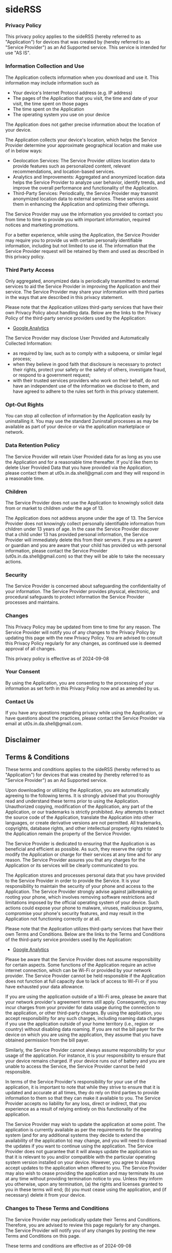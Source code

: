 #+HTML_HEAD: <link rel="stylesheet" type="text/css" href="http://thomasf.github.io/solarized-css/solarized-light.min.css" />
#+AUTHOR: ut0s

* sideRSS
*** Privacy Policy

This privacy policy applies to the sideRSS (hereby referred to as "Application") for devices that was created by (hereby referred to as "Service Provider") as an Ad Supported service. This service is intended for use "AS IS".

*** Information Collection and Use

The Application collects information when you download and use it. This information may include information such as

- Your device's Internet Protocol address (e.g. IP address)
- The pages of the Application that you visit, the time and date of your visit, the time spent on those pages
- The time spent on the Application
- The operating system you use on your device

The Application does not gather precise information about the location of your device.

The Application collects your device's location, which helps the Service Provider determine your approximate geographical location and make use of in below ways:

- Geolocation Services: The Service Provider utilizes location data to provide features such as personalized content, relevant recommendations, and location-based services.
- Analytics and Improvements: Aggregated and anonymized location data helps the Service Provider to analyze user behavior, identify trends, and improve the overall performance and functionality of the Application.
- Third-Party Services: Periodically, the Service Provider may transmit anonymized location data to external services. These services assist them in enhancing the Application and optimizing their offerings.

The Service Provider may use the information you provided to contact you from time to time to provide you with important information, required notices and marketing promotions.

For a better experience, while using the Application, the Service Provider may require you to provide us with certain personally identifiable information, including but not limited to use id. The information that the Service Provider request will be retained by them and used as described in this privacy policy.

*** Third Party Access

Only aggregated, anonymized data is periodically transmitted to external services to aid the Service Provider in improving the Application and their service. The Service Provider may share your information with third parties in the ways that are described in this privacy statement.

Please note that the Application utilizes third-party services that have their own Privacy Policy about handling data. Below are the links to the Privacy Policy of the third-party service providers used by the Application:

- [[https://marketingplatform.google.com/about/analytics/terms/us/][Google Analytics]]

The Service Provider may disclose User Provided and Automatically Collected Information:

- as required by law, such as to comply with a subpoena, or similar legal process;
- when they believe in good faith that disclosure is necessary to protect their rights, protect your safety or the safety of others, investigate fraud, or respond to a government request;
- with their trusted services providers who work on their behalf, do not have an independent use of the information we disclose to them, and have agreed to adhere to the rules set forth in this privacy statement.

*** Opt-Out Rights

You can stop all collection of information by the Application easily by uninstalling it. You may use the standard 2uninstall processes as may be available as part of your device or via the application marketplace or network.

*** Data Retention Policy

The Service Provider will retain User Provided data for as long as you use the Application and for a reasonable time thereafter. If you'd like them to delete User Provided Data that you have provided via the Application, please contact them at ut0s.in.da.shell@gmail.com and they will respond in a reasonable time.

*** Children

The Service Provider does not use the Application to knowingly solicit data from or market to children under the age of 13.

The Application does not address anyone under the age of 13. The Service Provider does not knowingly collect personally identifiable information from children under 13 years of age. In the case the Service Provider discover that a child under 13 has provided personal information, the Service Provider will immediately delete this from their servers. If you are a parent or guardian and you are aware that your child has provided us with personal information, please contact the Service Provider (ut0s.in.da.shell@gmail.com) so that they will be able to take the necessary actions.

*** Security

The Service Provider is concerned about safeguarding the confidentiality of your information. The Service Provider provides physical, electronic, and procedural safeguards to protect information the Service Provider processes and maintains.

*** Changes

This Privacy Policy may be updated from time to time for any reason. The Service Provider will notify you of any changes to the Privacy Policy by updating this page with the new Privacy Policy. You are advised to consult this Privacy Policy regularly for any changes, as continued use is deemed approval of all changes.

This privacy policy is effective as of 2024-09-08

*** Your Consent

By using the Application, you are consenting to the processing of your information as set forth in this Privacy Policy now and as amended by us.
*** Contact Us
If you have any questions regarding privacy while using the Application, or have questions about the practices, please contact the Service Provider via email at ut0s.in.da.shell@gmail.com.

# This privacy policy page was generated by [[https://app-privacy-policy-generator.nisrulz.com/][App Privacy Policy Generator]]

** Disclaimer

** Terms & Conditions

These terms and conditions applies to the sideRSS (hereby referred to as "Application") for devices that was created by (hereby referred to as "Service Provider") as an Ad Supported service.

Upon downloading or utilizing the Application, you are automatically agreeing to the following terms. It is strongly advised that you thoroughly read and understand these terms prior to using the Application. Unauthorized copying, modification of the Application, any part of the Application, or our trademarks is strictly prohibited. Any attempts to extract the source code of the Application, translate the Application into other languages, or create derivative versions are not permitted. All trademarks, copyrights, database rights, and other intellectual property rights related to the Application remain the property of the Service Provider.

The Service Provider is dedicated to ensuring that the Application is as beneficial and efficient as possible. As such, they reserve the right to modify the Application or charge for their services at any time and for any reason. The Service Provider assures you that any charges for the Application or its services will be clearly communicated to you.

The Application stores and processes personal data that you have provided to the Service Provider in order to provide the Service. It is your responsibility to maintain the security of your phone and access to the Application. The Service Provider strongly advise against jailbreaking or rooting your phone, which involves removing software restrictions and limitations imposed by the official operating system of your device. Such actions could expose your phone to malware, viruses, malicious programs, compromise your phone's security features, and may result in the Application not functioning correctly or at all.

Please note that the Application utilizes third-party services that have their own Terms and Conditions. Below are the links to the Terms and Conditions of the third-party service providers used by the Application:

- [[https://marketingplatform.google.com/about/analytics/terms/us/][Google Analytics]]

Please be aware that the Service Provider does not assume responsibility for certain aspects. Some functions of the Application require an active internet connection, which can be Wi-Fi or provided by your network provider. The Service Provider cannot be held responsible if the Application does not function at full capacity due to lack of access to Wi-Fi or if you have exhausted your data allowance.

If you are using the application outside of a Wi-Fi area, please be aware that your network provider's agreement terms still apply. Consequently, you may incur charges from your provider for data usage during the connection to the application, or other third-party charges. By using the application, you accept responsibility for any such charges, including roaming data charges if you use the application outside of your home territory (i.e., region or country) without disabling data roaming. If you are not the bill payer for the device on which you are using the application, they assume that you have obtained permission from the bill payer.

Similarly, the Service Provider cannot always assume responsibility for your usage of the application. For instance, it is your responsibility to ensure that your device remains charged. If your device runs out of battery and you are unable to access the Service, the Service Provider cannot be held responsible.

In terms of the Service Provider's responsibility for your use of the application, it is important to note that while they strive to ensure that it is updated and accurate at all times, they do rely on third parties to provide information to them so that they can make it available to you. The Service Provider accepts no liability for any loss, direct or indirect, that you experience as a result of relying entirely on this functionality of the application.

The Service Provider may wish to update the application at some point. The application is currently available as per the requirements for the operating system (and for any additional systems they decide to extend the availability of the application to) may change, and you will need to download the updates if you want to continue using the application. The Service Provider does not guarantee that it will always update the application so that it is relevant to you and/or compatible with the particular operating system version installed on your device. However, you agree to always accept updates to the application when offered to you. The Service Provider may also wish to cease providing the application and may terminate its use at any time without providing termination notice to you. Unless they inform you otherwise, upon any termination, (a) the rights and licenses granted to you in these terms will end; (b) you must cease using the application, and (if necessary) delete it from your device.

*** Changes to These Terms and Conditions

The Service Provider may periodically update their Terms and Conditions. Therefore, you are advised to review this page regularly for any changes. The Service Provider will notify you of any changes by posting the new Terms and Conditions on this page.

These terms and conditions are effective as of 2024-09-08

*** Contact Us

If you have any questions or suggestions about the Terms and Conditions, please do not hesitate to contact the Service Provider at ut0s.in.da.shell@gmail.com.

